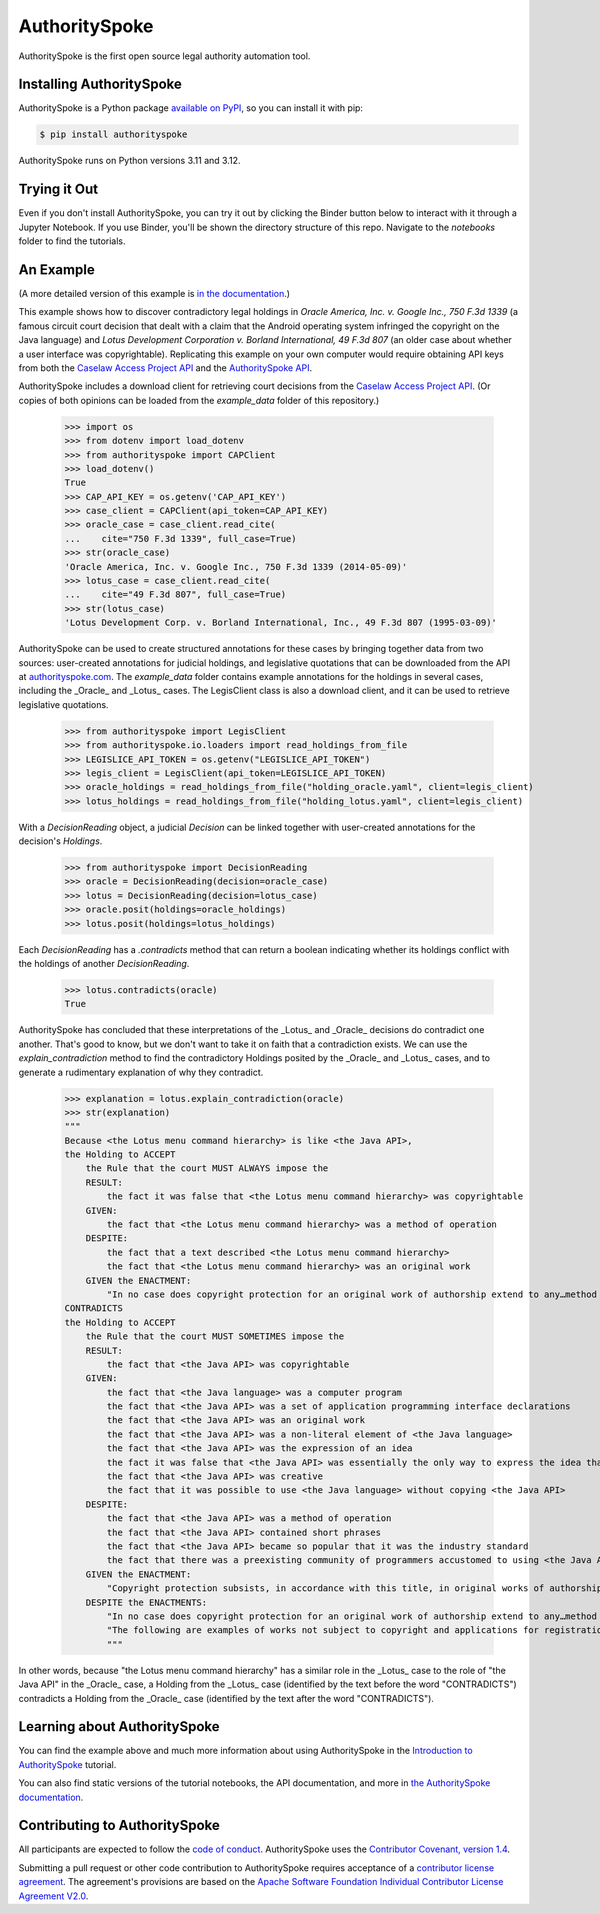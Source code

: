 AuthoritySpoke
==============

AuthoritySpoke is the first open source legal authority automation tool.

.. image:: https://img.shields.io/badge/open-ethical-%234baaaa
    :target: https://ethicalsource.dev/licenses/
    :alt: An Ethical Open Source Project

.. image:: https://coveralls.io/repos/github/mscarey/AuthoritySpoke/badge.svg?branch=master
    :target: https://coveralls.io/github/mscarey/AuthoritySpoke?branch=master
    :alt: Test Coverage Percentage

.. image:: https://github.com/mscarey/authorityspoke/actions/workflows/python-package.yml/badge.svg
    :target: https://github.com/mscarey/authorityspoke/actions
    :alt: GitHub Actions Workflow

.. image:: https://readthedocs.org/projects/authorityspoke/badge/?version=latest
    :target: https://authorityspoke.readthedocs.io/en/latest/?badge=latest
    :alt: Documentation Status

.. image:: https://img.shields.io/pypi/pyversions/authorityspoke
    :target: https://pypi.org/project/authorityspoke/
    :alt: Supported Python Versions


Installing AuthoritySpoke
-------------------------

AuthoritySpoke is a Python package `available on PyPI <https://pypi.org/project/AuthoritySpoke/>`__, so you can install it with pip:

.. code-block:: bash

    $ pip install authorityspoke

AuthoritySpoke runs on Python versions 3.11 and 3.12.

Trying it Out
-------------

Even if you don't install AuthoritySpoke, you can try it out by clicking the Binder button below to interact with it through a Jupyter Notebook. If you use Binder, you'll be shown the directory structure of this repo. Navigate to the `notebooks` folder to find the tutorials.

.. image:: https://mybinder.org/badge_logo.svg
    :target: https://mybinder.org/v2/gh/mscarey/authorityspoke-examples/trunk
    :alt: AuthoritySpoke on Binder

An Example
----------

(A more detailed version of this example is `in the documentation <https://authorityspoke.readthedocs.io/en/latest/guides/introduction.html>`__.)

This example shows how to discover contradictory legal holdings in `Oracle America, Inc. v. Google Inc., 750 F.3d 1339` (a famous circuit court decision that dealt with a claim that the Android operating system infringed the copyright on the Java language) and `Lotus Development Corporation v. Borland International, 49 F.3d 807` (an older case about whether a user interface was copyrightable). Replicating this example on your own computer would require obtaining API keys from both the `Caselaw Access Project API`_ and the `AuthoritySpoke API`_.

AuthoritySpoke includes a download client for retrieving court decisions from the `Caselaw Access Project API`_. (Or copies of both opinions can be loaded from the `example_data` folder of this repository.)

    >>> import os
    >>> from dotenv import load_dotenv
    >>> from authorityspoke import CAPClient
    >>> load_dotenv()
    True
    >>> CAP_API_KEY = os.getenv('CAP_API_KEY')
    >>> case_client = CAPClient(api_token=CAP_API_KEY)
    >>> oracle_case = case_client.read_cite(
    ...    cite="750 F.3d 1339", full_case=True)
    >>> str(oracle_case)
    'Oracle America, Inc. v. Google Inc., 750 F.3d 1339 (2014-05-09)'
    >>> lotus_case = case_client.read_cite(
    ...    cite="49 F.3d 807", full_case=True)
    >>> str(lotus_case)
    'Lotus Development Corp. v. Borland International, Inc., 49 F.3d 807 (1995-03-09)'


AuthoritySpoke can be used to create structured annotations for these cases by bringing together data from two sources: user-created annotations for judicial holdings, and legislative quotations that can be downloaded from the API at `authorityspoke.com`_. The `example_data` folder contains example annotations for the holdings in several cases, including the _Oracle_ and _Lotus_ cases. The LegisClient class is also a download client, and it can be used to retrieve legislative quotations.

    >>> from authorityspoke import LegisClient
    >>> from authorityspoke.io.loaders import read_holdings_from_file
    >>> LEGISLICE_API_TOKEN = os.getenv("LEGISLICE_API_TOKEN")
    >>> legis_client = LegisClient(api_token=LEGISLICE_API_TOKEN)
    >>> oracle_holdings = read_holdings_from_file("holding_oracle.yaml", client=legis_client)
    >>> lotus_holdings = read_holdings_from_file("holding_lotus.yaml", client=legis_client)

With a `DecisionReading` object, a judicial `Decision` can be linked together with user-created annotations for the decision's `Holdings`.

    >>> from authorityspoke import DecisionReading
    >>> oracle = DecisionReading(decision=oracle_case)
    >>> lotus = DecisionReading(decision=lotus_case)
    >>> oracle.posit(holdings=oracle_holdings)
    >>> lotus.posit(holdings=lotus_holdings)

Each `DecisionReading` has a `.contradicts` method that can return a boolean indicating whether its holdings conflict with the holdings of another `DecisionReading`.

    >>> lotus.contradicts(oracle)
    True

AuthoritySpoke has concluded that these interpretations of the _Lotus_ and _Oracle_ decisions do contradict one another. That's good to know, but we don't want to take it on faith that a contradiction exists. We can use the `explain_contradiction` method to find the contradictory Holdings posited by the _Oracle_ and _Lotus_ cases, and to generate a rudimentary explanation of why they contradict.

    >>> explanation = lotus.explain_contradiction(oracle)
    >>> str(explanation)
    """
    Because <the Lotus menu command hierarchy> is like <the Java API>,
    the Holding to ACCEPT
        the Rule that the court MUST ALWAYS impose the
        RESULT:
            the fact it was false that <the Lotus menu command hierarchy> was copyrightable
        GIVEN:
            the fact that <the Lotus menu command hierarchy> was a method of operation
        DESPITE:
            the fact that a text described <the Lotus menu command hierarchy>
            the fact that <the Lotus menu command hierarchy> was an original work
        GIVEN the ENACTMENT:
            "In no case does copyright protection for an original work of authorship extend to any…method of operation…" (/us/usc/t17/s102/b 2013-07-18)
    CONTRADICTS
    the Holding to ACCEPT
        the Rule that the court MUST SOMETIMES impose the
        RESULT:
            the fact that <the Java API> was copyrightable
        GIVEN:
            the fact that <the Java language> was a computer program
            the fact that <the Java API> was a set of application programming interface declarations
            the fact that <the Java API> was an original work
            the fact that <the Java API> was a non-literal element of <the Java language>
            the fact that <the Java API> was the expression of an idea
            the fact it was false that <the Java API> was essentially the only way to express the idea that it embodied
            the fact that <the Java API> was creative
            the fact that it was possible to use <the Java language> without copying <the Java API>
        DESPITE:
            the fact that <the Java API> was a method of operation
            the fact that <the Java API> contained short phrases
            the fact that <the Java API> became so popular that it was the industry standard
            the fact that there was a preexisting community of programmers accustomed to using <the Java API>
        GIVEN the ENACTMENT:
            "Copyright protection subsists, in accordance with this title, in original works of authorship fixed in any tangible medium of expression, now known or later developed, from which they can be perceived, reproduced, or otherwise communicated, either directly or with the aid of a machine or device.…" (/us/usc/t17/s102/a 2013-07-18)
        DESPITE the ENACTMENTS:
            "In no case does copyright protection for an original work of authorship extend to any…method of operation…" (/us/usc/t17/s102/b 2013-07-18)
            "The following are examples of works not subject to copyright and applications for registration of such works cannot be entertained: Words and short phrases such as names, titles, and slogans; familiar symbols or designs; mere variations of typographic ornamentation, lettering or coloring; mere listing of ingredients or contents; Ideas, plans, methods, systems, or devices, as distinguished from the particular manner in which they are expressed or described in a writing;  Blank forms, such as time cards, graph paper, account books, diaries, bank checks, scorecards, address books, report forms, order forms and the like, which are designed for recording information and do not in themselves convey information; Works consisting entirely of information that is common property containing no original authorship, such as, for example: Standard calendars, height and weight charts, tape measures and rulers, schedules of sporting events, and lists or tables taken from public documents or other common sources. Typeface as typeface." (/us/cfr/t37/s202.1 1992-02-21)
            """

In other words, because "the Lotus menu command hierarchy" has a similar role in the _Lotus_ case to the role of "the Java API" in the _Oracle_ case, a Holding from the _Lotus_ case (identified by the text before the word "CONTRADICTS") contradicts a Holding from the _Oracle_ case (identified by the text after the word "CONTRADICTS").

Learning about AuthoritySpoke
-----------------------------

You can find the example above and much more information about using AuthoritySpoke in the `Introduction to AuthoritySpoke`_ tutorial.

You can also find static versions of the tutorial notebooks, the API documentation, and more in `the AuthoritySpoke documentation`_.

Contributing to AuthoritySpoke
------------------------------

All participants are expected to follow the `code of conduct`_. AuthoritySpoke uses the `Contributor Covenant, version 1.4`_.

Submitting a pull request or other code contribution to AuthoritySpoke requires acceptance of a `contributor license agreement`_. The agreement's provisions are based on the `Apache Software Foundation Individual Contributor License Agreement V2.0`_.

.. _Caselaw Access Project API: https://api.case.law/v1/
.. _AuthoritySpoke API: https://api.authorityspoke.com/v1/
.. _authorityspoke.com: https://authorityspoke.com/
.. _Introduction to AuthoritySpoke: https://authorityspoke.readthedocs.io/en/latest/guides/introduction.html
.. _the AuthoritySpoke documentation: https://authorityspoke.readthedocs.io/en/latest/
.. _code of conduct: code_of_conduct.md
.. _Contributor Covenant, version 1.4: https://www.contributor-covenant.org/version/1/4/code-of-conduct.html
.. _contributor license agreement: contributor_agreement.md
.. _Apache Software Foundation Individual Contributor License Agreement V2.0: https://www.apache.org/licenses/icla.txt